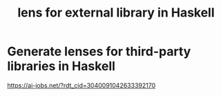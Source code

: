 :PROPERTIES:
:ID:       85f293de-80d4-41bf-b73e-56c7d13ef0eb
:END:
#+title: lens for external library in Haskell
* Generate lenses for third-party libraries in Haskell
https://ai-jobs.net/?rdt_cid=3040091042633392170
